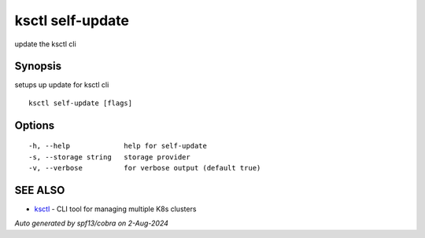 .. _ksctl_self-update:

ksctl self-update
-----------------

update the ksctl cli

Synopsis
~~~~~~~~


setups up update for ksctl cli

::

  ksctl self-update [flags]

Options
~~~~~~~

::

  -h, --help             help for self-update
  -s, --storage string   storage provider
  -v, --verbose          for verbose output (default true)

SEE ALSO
~~~~~~~~

* `ksctl <ksctl.rst>`_ 	 - CLI tool for managing multiple K8s clusters

*Auto generated by spf13/cobra on 2-Aug-2024*
